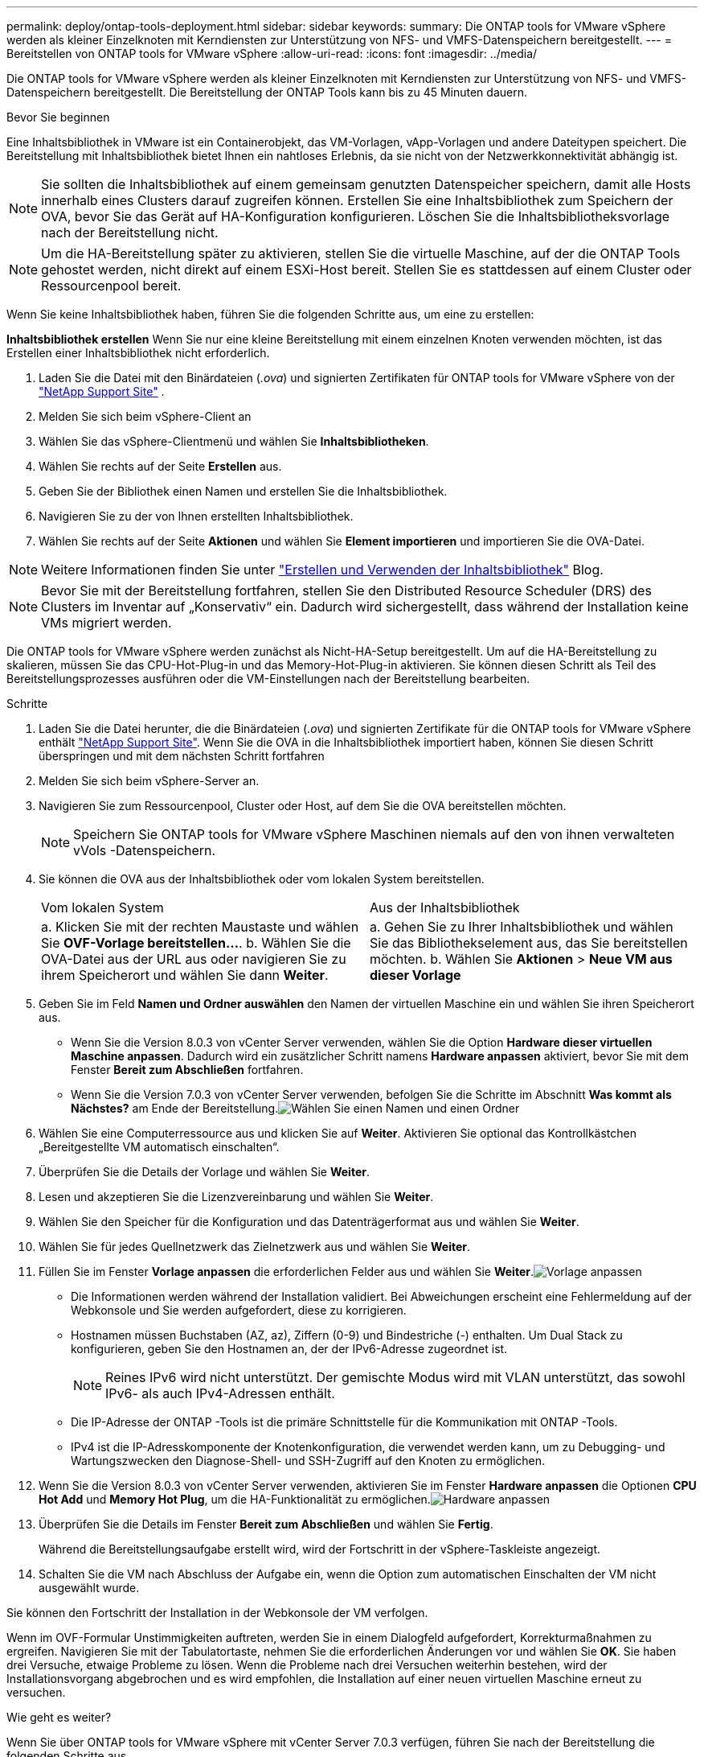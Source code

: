 ---
permalink: deploy/ontap-tools-deployment.html 
sidebar: sidebar 
keywords:  
summary: Die ONTAP tools for VMware vSphere werden als kleiner Einzelknoten mit Kerndiensten zur Unterstützung von NFS- und VMFS-Datenspeichern bereitgestellt. 
---
= Bereitstellen von ONTAP tools for VMware vSphere
:allow-uri-read: 
:icons: font
:imagesdir: ../media/


[role="lead"]
Die ONTAP tools for VMware vSphere werden als kleiner Einzelknoten mit Kerndiensten zur Unterstützung von NFS- und VMFS-Datenspeichern bereitgestellt. Die Bereitstellung der ONTAP Tools kann bis zu 45 Minuten dauern.

.Bevor Sie beginnen
Eine Inhaltsbibliothek in VMware ist ein Containerobjekt, das VM-Vorlagen, vApp-Vorlagen und andere Dateitypen speichert. Die Bereitstellung mit Inhaltsbibliothek bietet Ihnen ein nahtloses Erlebnis, da sie nicht von der Netzwerkkonnektivität abhängig ist.


NOTE: Sie sollten die Inhaltsbibliothek auf einem gemeinsam genutzten Datenspeicher speichern, damit alle Hosts innerhalb eines Clusters darauf zugreifen können.  Erstellen Sie eine Inhaltsbibliothek zum Speichern der OVA, bevor Sie das Gerät auf HA-Konfiguration konfigurieren.  Löschen Sie die Inhaltsbibliotheksvorlage nach der Bereitstellung nicht.


NOTE: Um die HA-Bereitstellung später zu aktivieren, stellen Sie die virtuelle Maschine, auf der die ONTAP Tools gehostet werden, nicht direkt auf einem ESXi-Host bereit.  Stellen Sie es stattdessen auf einem Cluster oder Ressourcenpool bereit.

Wenn Sie keine Inhaltsbibliothek haben, führen Sie die folgenden Schritte aus, um eine zu erstellen:

*Inhaltsbibliothek erstellen* Wenn Sie nur eine kleine Bereitstellung mit einem einzelnen Knoten verwenden möchten, ist das Erstellen einer Inhaltsbibliothek nicht erforderlich.

. Laden Sie die Datei mit den Binärdateien (_.ova_) und signierten Zertifikaten für ONTAP tools for VMware vSphere von der  https://mysupport.netapp.com/site/products/all/details/otv10/downloads-tab["NetApp Support Site"^] .
. Melden Sie sich beim vSphere-Client an
. Wählen Sie das vSphere-Clientmenü und wählen Sie *Inhaltsbibliotheken*.
. Wählen Sie rechts auf der Seite *Erstellen* aus.
. Geben Sie der Bibliothek einen Namen und erstellen Sie die Inhaltsbibliothek.
. Navigieren Sie zu der von Ihnen erstellten Inhaltsbibliothek.
. Wählen Sie rechts auf der Seite *Aktionen* und wählen Sie *Element importieren* und importieren Sie die OVA-Datei.



NOTE: Weitere Informationen finden Sie unter https://blogs.vmware.com/vsphere/2020/01/creating-and-using-content-library.html["Erstellen und Verwenden der Inhaltsbibliothek"] Blog.


NOTE: Bevor Sie mit der Bereitstellung fortfahren, stellen Sie den Distributed Resource Scheduler (DRS) des Clusters im Inventar auf „Konservativ“ ein. Dadurch wird sichergestellt, dass während der Installation keine VMs migriert werden.

Die ONTAP tools for VMware vSphere werden zunächst als Nicht-HA-Setup bereitgestellt. Um auf die HA-Bereitstellung zu skalieren, müssen Sie das CPU-Hot-Plug-in und das Memory-Hot-Plug-in aktivieren.  Sie können diesen Schritt als Teil des Bereitstellungsprozesses ausführen oder die VM-Einstellungen nach der Bereitstellung bearbeiten.

.Schritte
. Laden Sie die Datei herunter, die die Binärdateien (_.ova_) und signierten Zertifikate für die ONTAP tools for VMware vSphere enthält https://mysupport.netapp.com/site/products/all/details/otv10/downloads-tab["NetApp Support Site"^]. Wenn Sie die OVA in die Inhaltsbibliothek importiert haben, können Sie diesen Schritt überspringen und mit dem nächsten Schritt fortfahren
. Melden Sie sich beim vSphere-Server an.
. Navigieren Sie zum Ressourcenpool, Cluster oder Host, auf dem Sie die OVA bereitstellen möchten.
+

NOTE: Speichern Sie ONTAP tools for VMware vSphere Maschinen niemals auf den von ihnen verwalteten vVols -Datenspeichern.

. Sie können die OVA aus der Inhaltsbibliothek oder vom lokalen System bereitstellen.
+
|===


| Vom lokalen System | Aus der Inhaltsbibliothek 


| a. Klicken Sie mit der rechten Maustaste und wählen Sie *OVF-Vorlage bereitstellen…*. b. Wählen Sie die OVA-Datei aus der URL aus oder navigieren Sie zu ihrem Speicherort und wählen Sie dann *Weiter*. | a. Gehen Sie zu Ihrer Inhaltsbibliothek und wählen Sie das Bibliothekselement aus, das Sie bereitstellen möchten. b. Wählen Sie *Aktionen* > *Neue VM aus dieser Vorlage* 
|===
. Geben Sie im Feld *Namen und Ordner auswählen* den Namen der virtuellen Maschine ein und wählen Sie ihren Speicherort aus.
+
** Wenn Sie die Version 8.0.3 von vCenter Server verwenden, wählen Sie die Option *Hardware dieser virtuellen Maschine anpassen*. Dadurch wird ein zusätzlicher Schritt namens *Hardware anpassen* aktiviert, bevor Sie mit dem Fenster *Bereit zum Abschließen* fortfahren.
** Wenn Sie die Version 7.0.3 von vCenter Server verwenden, befolgen Sie die Schritte im Abschnitt *Was kommt als Nächstes?* am Ende der Bereitstellung.image:../media/select-name.png["Wählen Sie einen Namen und einen Ordner"]


. Wählen Sie eine Computerressource aus und klicken Sie auf *Weiter*.  Aktivieren Sie optional das Kontrollkästchen „Bereitgestellte VM automatisch einschalten“.
. Überprüfen Sie die Details der Vorlage und wählen Sie *Weiter*.
. Lesen und akzeptieren Sie die Lizenzvereinbarung und wählen Sie *Weiter*.
. Wählen Sie den Speicher für die Konfiguration und das Datenträgerformat aus und wählen Sie *Weiter*.
. Wählen Sie für jedes Quellnetzwerk das Zielnetzwerk aus und wählen Sie *Weiter*.
. Füllen Sie im Fenster *Vorlage anpassen* die erforderlichen Felder aus und wählen Sie *Weiter*.image:../media/customize-temp.png["Vorlage anpassen"]
+
** Die Informationen werden während der Installation validiert. Bei Abweichungen erscheint eine Fehlermeldung auf der Webkonsole und Sie werden aufgefordert, diese zu korrigieren.
** Hostnamen müssen Buchstaben (AZ, az), Ziffern (0-9) und Bindestriche (-) enthalten.  Um Dual Stack zu konfigurieren, geben Sie den Hostnamen an, der der IPv6-Adresse zugeordnet ist.
+

NOTE: Reines IPv6 wird nicht unterstützt.  Der gemischte Modus wird mit VLAN unterstützt, das sowohl IPv6- als auch IPv4-Adressen enthält.

** Die IP-Adresse der ONTAP -Tools ist die primäre Schnittstelle für die Kommunikation mit ONTAP -Tools.
** IPv4 ist die IP-Adresskomponente der Knotenkonfiguration, die verwendet werden kann, um zu Debugging- und Wartungszwecken den Diagnose-Shell- und SSH-Zugriff auf den Knoten zu ermöglichen.


. Wenn Sie die Version 8.0.3 von vCenter Server verwenden, aktivieren Sie im Fenster *Hardware anpassen* die Optionen *CPU Hot Add* und *Memory Hot Plug*, um die HA-Funktionalität zu ermöglichen.image:../media/customize-hw.png["Hardware anpassen"]
. Überprüfen Sie die Details im Fenster *Bereit zum Abschließen* und wählen Sie *Fertig*.
+
Während die Bereitstellungsaufgabe erstellt wird, wird der Fortschritt in der vSphere-Taskleiste angezeigt.

. Schalten Sie die VM nach Abschluss der Aufgabe ein, wenn die Option zum automatischen Einschalten der VM nicht ausgewählt wurde.


Sie können den Fortschritt der Installation in der Webkonsole der VM verfolgen.

Wenn im OVF-Formular Unstimmigkeiten auftreten, werden Sie in einem Dialogfeld aufgefordert, Korrekturmaßnahmen zu ergreifen. Navigieren Sie mit der Tabulatortaste, nehmen Sie die erforderlichen Änderungen vor und wählen Sie *OK*. Sie haben drei Versuche, etwaige Probleme zu lösen. Wenn die Probleme nach drei Versuchen weiterhin bestehen, wird der Installationsvorgang abgebrochen und es wird empfohlen, die Installation auf einer neuen virtuellen Maschine erneut zu versuchen.

.Wie geht es weiter?
Wenn Sie über ONTAP tools for VMware vSphere mit vCenter Server 7.0.3 verfügen, führen Sie nach der Bereitstellung die folgenden Schritte aus.

. Melden Sie sich beim vCenter-Client an
. Fahren Sie den ONTAP Tools-Knoten herunter.
. Navigieren Sie zu den ONTAP tools for VMware vSphere Maschine unter *Inventar* und wählen Sie die Option *Einstellungen bearbeiten*.
. Aktivieren Sie unter den *CPU*-Optionen das Kontrollkästchen *CPU-Hot-Add aktivieren*
. Aktivieren Sie unter den *Speicher*-Optionen das Kontrollkästchen *Aktivieren* neben *Speicher-Hotplug*.

